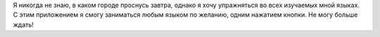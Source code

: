 Я никогда не знаю, в каком городе проснусь завтра, однако я хочу упражняться во всех изучаемых мной языках. С этим приложением я смогу заниматься любым языком по желанию, одним нажатием кнопки. Не могу больше ждать!
